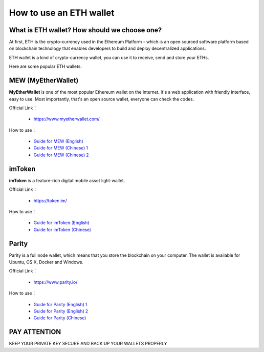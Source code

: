 .. _eth_wallet:

How to use an ETH wallet
========================


What is ETH wallet? How should we choose one?
---------------------------------------------

At first,
ETH is the crypto-currency used in the Ethereum Platform - which is
an open sourced software platform based on blockchain technology
that enables developers to build and deploy decentralized applications.

ETH wallet is a kind of crypto-currency wallet,
you can use it to receive, send and store your ETHs.

Here are some popular ETH wallets:



MEW (MyEtherWallet)
-------------------

**MyEtherWallet** is one of the most popular Ethereum wallet on the internet.
It's a web application with friendly interface, easy to use.
Most importantly, that's an open source wallet, everyone can check the codes.

Official Link：

   - https://www.myetherwallet.com/

How to use：

   - `Guide for MEW (English)`_
   - `Guide for MEW (Chinese) 1`_
   - `Guide for MEW (Chinese) 2`_


.. _Guide for MEW (English): https://coinsutra.com/myetherwallet-step-step-introduction-guide-beginners/
.. _Guide for MEW (Chinese) 1: https://medium.com/myethacademy/%E4%B8%80%E6%AD%A5%E4%B8%80%E6%AD%A5%E6%95%99%E4%BD%A0%E9%BB%9E%E6%A8%A3%E9%96%8B%E4%B8%80%E5%80%8B%E4%BB%A5%E5%A4%AA%E5%B9%A3%E9%8C%A2%E5%8C%85-eth-mew-wallet-1fb3b70b3a9e
.. _Guide for MEW (Chinese) 2: https://www.bitansuo.com/articles/512240.html



imToken
-------

**imToken** is a feature-rich digital mobile asset light-wallet.

Official Link：

   - https://token.im/

How to use：

   - `Guide for imToken (English)`_
   - `Guide for imToken (Chinese)`_


.. _Guide for imToken (English): https://onlineearnershub.wordpress.com/2017/10/30/step-by-step-guide-on-how-to-use-imtoken-erc20-etherum-wallet/
.. _Guide for imToken (Chinese): https://zhuanlan.zhihu.com/p/32362239


Parity
------

Parity is a full node wallet,
which means that you store the blockchain on your computer.
The wallet is available for Ubuntu, OS X, Docker and Windows.

Official Link：

   - https://www.parity.io/

How to use：

   - `Guide for Parity (English) 1`_
   - `Guide for Parity (English) 2`_
   - `Guide for Parity (Chinese)`_


.. _Guide for Parity (English) 1: https://www.cryptocompare.com/wallets/guides/how-to-use-the-parity-ethereum-wallet/
.. _Guide for Parity (English) 2: https://www.youtube.com/watch?v=wLkk7YjUsaE
.. _Guide for Parity (Chinese): http://8btc.com/article-4540-1.html


PAY ATTENTION
-------------

KEEP YOUR PRIVATE KEY SECURE AND BACK UP YOUR WALLETS PROPERLY

